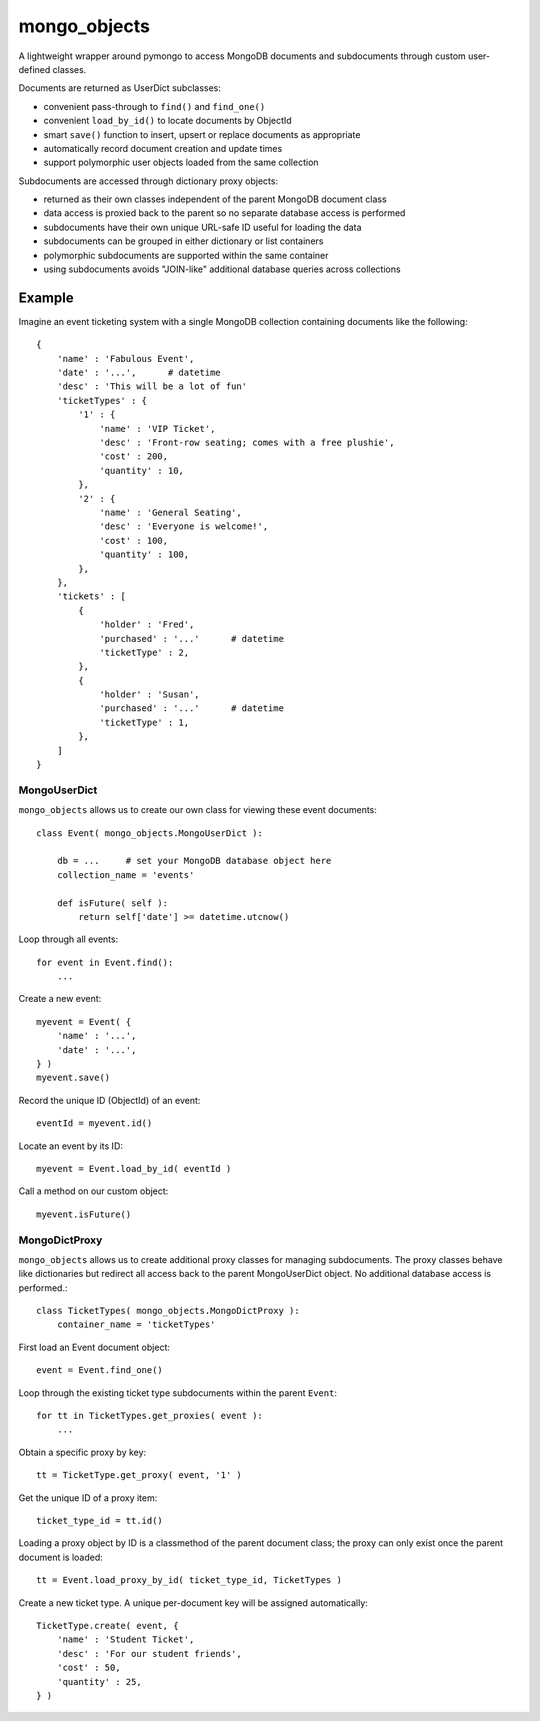 *************
mongo_objects
*************

A lightweight wrapper around pymongo to access MongoDB documents and subdocuments through custom user-defined classes.

Documents are returned as UserDict subclasses:

* convenient pass-through to ``find()`` and ``find_one()``
* convenient ``load_by_id()`` to locate documents by ObjectId
* smart ``save()`` function to insert, upsert or replace documents as appropriate
* automatically record document creation and update times
* support polymorphic user objects loaded from the same collection

Subdocuments are accessed through dictionary proxy objects:

* returned as their own classes independent of the parent MongoDB document class
* data access is proxied back to the parent so no separate database access is performed
* subdocuments have their own unique URL-safe ID useful for loading the data
* subdocuments can be grouped in either dictionary or list containers
* polymorphic subdocuments are supported within the same container
* using subdocuments avoids "JOIN-like" additional database queries across collections


Example
=======

Imagine an event ticketing system with a single MongoDB collection containing documents like the following::

    {
        'name' : 'Fabulous Event',
        'date' : '...',      # datetime
        'desc' : 'This will be a lot of fun'
        'ticketTypes' : {
            '1' : {
                'name' : 'VIP Ticket',
                'desc' : 'Front-row seating; comes with a free plushie',
                'cost' : 200,
                'quantity' : 10,
            },
            '2' : {
                'name' : 'General Seating',
                'desc' : 'Everyone is welcome!',
                'cost' : 100,
                'quantity' : 100,
            },
        },
        'tickets' : [
            {
                'holder' : 'Fred',
                'purchased' : '...'      # datetime
                'ticketType' : 2,
            },
            {
                'holder' : 'Susan',
                'purchased' : '...'      # datetime
                'ticketType' : 1,
            },
        ]
    }


MongoUserDict
-------------

``mongo_objects`` allows us to create our own class for viewing these event documents::

    class Event( mongo_objects.MongoUserDict ):

        db = ...     # set your MongoDB database object here
        collection_name = 'events'

        def isFuture( self ):
            return self['date'] >= datetime.utcnow()

Loop through all events::

    for event in Event.find():
        ...

Create a new event::

    myevent = Event( {
        'name' : '...',
        'date' : '...',
    } )
    myevent.save()

Record the unique ID (ObjectId) of an event::

    eventId = myevent.id()

Locate an event by its ID::

    myevent = Event.load_by_id( eventId )

Call a method on our custom object::

    myevent.isFuture()



MongoDictProxy
--------------

``mongo_objects`` allows us to create additional proxy classes for managing subdocuments. The proxy classes
behave like dictionaries but redirect all access back to the parent MongoUserDict object. No additional
database access is performed.::

    class TicketTypes( mongo_objects.MongoDictProxy ):
        container_name = 'ticketTypes'

First load an Event document object::

    event = Event.find_one()

Loop through the existing ticket type subdocuments within the parent ``Event``::

    for tt in TicketTypes.get_proxies( event ):
        ...

Obtain a specific proxy by key::

    tt = TicketType.get_proxy( event, '1' )

Get the unique ID of a proxy item::

    ticket_type_id = tt.id()

Loading a proxy object by ID is a classmethod of the parent document class;
the proxy can only exist once the parent document is loaded::

    tt = Event.load_proxy_by_id( ticket_type_id, TicketTypes )

Create a new ticket type. A unique per-document key will be assigned automatically::

    TicketType.create( event, {
        'name' : 'Student Ticket',
        'desc' : 'For our student friends',
        'cost' : 50,
        'quantity' : 25,
    } )


